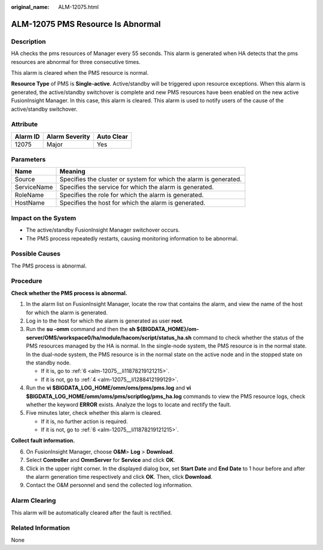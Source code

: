 :original_name: ALM-12075.html

.. _ALM-12075:

ALM-12075 PMS Resource Is Abnormal
==================================

Description
-----------

HA checks the pms resources of Manager every 55 seconds. This alarm is generated when HA detects that the pms resources are abnormal for three consecutive times.

This alarm is cleared when the PMS resource is normal.

**Resource Type** of PMS is **Single-active**. Active/standby will be triggered upon resource exceptions. When this alarm is generated, the active/standby switchover is complete and new PMS resources have been enabled on the new active FusionInsight Manager. In this case, this alarm is cleared. This alarm is used to notify users of the cause of the active/standby switchover.

Attribute
---------

======== ============== ==========
Alarm ID Alarm Severity Auto Clear
======== ============== ==========
12075    Major          Yes
======== ============== ==========

Parameters
----------

+-------------+-------------------------------------------------------------------+
| Name        | Meaning                                                           |
+=============+===================================================================+
| Source      | Specifies the cluster or system for which the alarm is generated. |
+-------------+-------------------------------------------------------------------+
| ServiceName | Specifies the service for which the alarm is generated.           |
+-------------+-------------------------------------------------------------------+
| RoleName    | Specifies the role for which the alarm is generated.              |
+-------------+-------------------------------------------------------------------+
| HostName    | Specifies the host for which the alarm is generated.              |
+-------------+-------------------------------------------------------------------+

Impact on the System
--------------------

-  The active/standby FusionInsight Manager switchover occurs.
-  The PMS process repeatedly restarts, causing monitoring information to be abnormal.

Possible Causes
---------------

The PMS process is abnormal.

Procedure
---------

**Check whether the PMS process is abnormal.**

#. In the alarm list on FusionInsight Manager, locate the row that contains the alarm, and view the name of the host for which the alarm is generated.

#. Log in to the host for which the alarm is generated as user **root**.

#. Run the **su -omm** command and then the **sh ${BIGDATA_HOME}/om-server/OMS/workspace0/ha/module/hacom/script/status_ha.sh** command to check whether the status of the PMS resources managed by the HA is normal. In the single-node system, the PMS resource is in the normal state. In the dual-node system, the PMS resource is in the normal state on the active node and in the stopped state on the standby node.

   -  If it is, go to :ref:`6 <alm-12075__li11878219121215>`.
   -  If it is not, go to :ref:`4 <alm-12075__li1288412199129>`.

#. .. _alm-12075__li1288412199129:

   Run the **vi $BIGDATA_LOG_HOME/omm/oms/pms/pms.log** and **vi $BIGDATA_LOG_HOME/omm/oms/pms/scriptlog/pms_ha.log** commands to view the PMS resource logs, check whether the keyword **ERROR** exists. Analyze the logs to locate and rectify the fault.

#. Five minutes later, check whether this alarm is cleared.

   -  If it is, no further action is required.
   -  If it is not, go to :ref:`6 <alm-12075__li11878219121215>`.

**Collect fault information.**

6. .. _alm-12075__li11878219121215:

   On FusionInsight Manager, choose **O&M**> **Log** > **Download**.

7. Select **Controller** and **OmmServer** for **Service** and click **OK**.

8. Click |image1| in the upper right corner. In the displayed dialog box, set **Start Date** and **End Date** to 1 hour before and after the alarm generation time respectively and click **OK**. Then, click **Download**.

9. Contact the O&M personnel and send the collected log information.

Alarm Clearing
--------------

This alarm will be automatically cleared after the fault is rectified.

Related Information
-------------------

None

.. |image1| image:: /_static/images/en-us_image_0269383920.png
